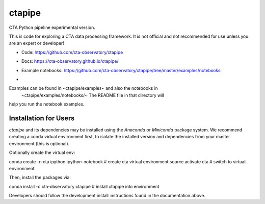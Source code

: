 =======
ctapipe
=======

CTA Python pipeline experimental version.

This is code for exploring a CTA data processing framework. It is not
official and not recommended for use unless you are an expert or developer!

* Code: https://github.com/cta-observatory/ctapipe
* Docs: https://cta-observatory.github.io/ctapipe/
* Example notebooks: https://github.com/cta-observatory/ctapipe/tree/master/examples/notebooks

* .. image:: http://img.shields.io/travis/cta-observatory/ctapipe.svg?branch=master
    :target: https://travis-ci.org/cta-observatory/ctapipe
    :alt: Test Status


Examples can be found in ~ctapipe/examples~ and also the notebooks in
 ~ctapipe/examples/notebooks/~ The README file in that directory will
help you run the notebook examples.

Installation for Users
----------------------

*ctapipe* and its dependencies may be installed using the *Anaconda* or
*Miniconda* package system. We recommend creating a conda virtual environment
first, to isolate the installed version and dependencies from your master
environment (this is optional).


Optionally create the virtual env:

..

conda create -n cta ipython ipython-notebook  # create cta virtual environment
source activate cta  # switch to virtual environment


Then, install the packages via:

..

conda install -c cta-observatory ctapipe  # install ctapipe into environment


Developers should follow the development install instructions found in the
documentation above.
